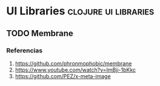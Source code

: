 * UI Libraries                                               :clojure:ui:libraries:
   :PROPERTIES:
   :DATE-CREATED: <2023-11-28 Tue>
   :DATE-UPDATED: <2023-11-28 Tue>
   :BOOK: nil
   :BOOK-CHAPTERS: nil
   :COURSE: nil
   :COURSE-LESSONS: nil
   :END:
** TODO Membrane
*** Referencias
1. https://github.com/phronmophobic/membrane
2. https://www.youtube.com/watch?v=ImBji-1bKkc
3. https://github.com/PEZ/x-meta-image
